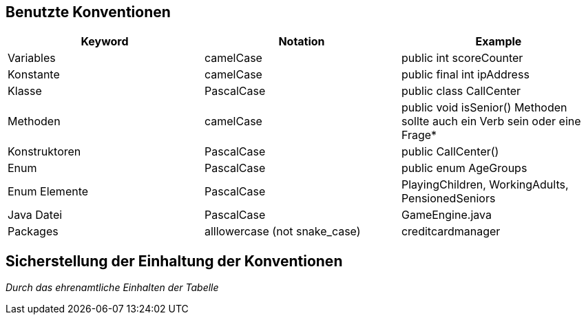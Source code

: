 [[section-coding-conventions]]
== Benutzte Konventionen

|===
|Keyword|Notation|Example

|Variables|camelCase|public int scoreCounter

|Konstante|camelCase|public final int ipAddress

|Klasse|PascalCase|public class CallCenter

|Methoden|camelCase|public void isSenior()
Methoden sollte auch ein Verb sein oder eine Frage*

|Konstruktoren|PascalCase|public CallCenter()

|Enum|PascalCase|public enum AgeGroups

|Enum Elemente|PascalCase|PlayingChildren,
WorkingAdults,
PensionedSeniors

|Java Datei|PascalCase|GameEngine.java

|Packages|alllowercase
(not snake_case)|creditcardmanager

|===

== Sicherstellung der Einhaltung der Konventionen

_Durch das ehrenamtliche Einhalten der Tabelle_